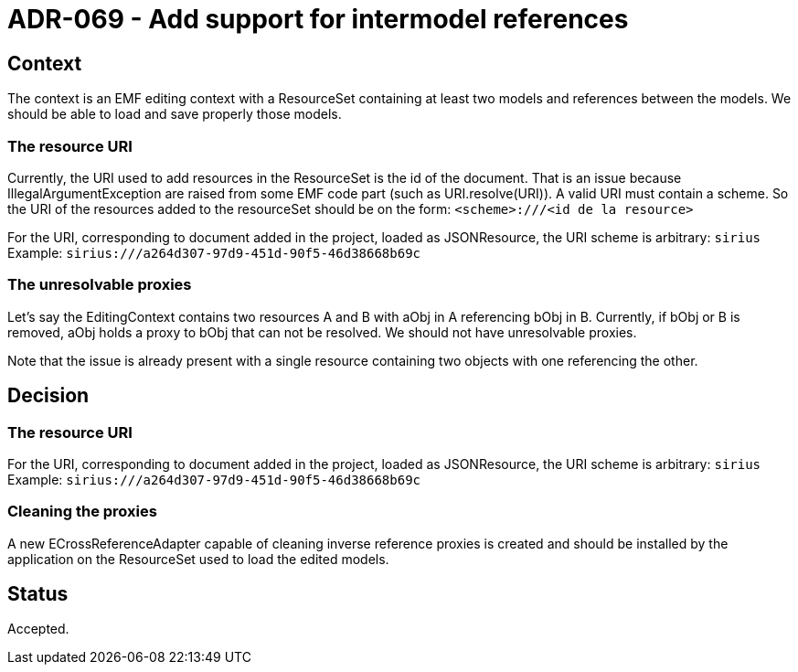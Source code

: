 = ADR-069 - Add support for intermodel references

== Context

The context is an EMF editing context with a ResourceSet containing at least two models and references between the models.
We should be able to load and save properly those models.

=== The resource URI

Currently, the URI used to add resources in the ResourceSet is the id of the document.
That is an issue because IllegalArgumentException are raised from some EMF code part (such as URI.resolve(URI)).
A valid URI must contain a scheme.
So the URI of the resources added to the resourceSet should be on the form:
`<scheme>:///<id de la resource>`

For the URI, corresponding to document added in the project, loaded as JSONResource, the URI scheme is arbitrary: 
``sirius``
Example: `sirius:///a264d307-97d9-451d-90f5-46d38668b69c`

=== The unresolvable proxies
Let's say the EditingContext contains two resources A and B with aObj in A referencing bObj in B.
Currently, if bObj or B is removed, aObj holds a proxy to bObj that can not be resolved.
We should not have unresolvable proxies.

Note that the issue is already present with a single resource containing two objects with one referencing the other.

== Decision

=== The resource URI

For the URI, corresponding to document added in the project, loaded as JSONResource, the URI scheme is arbitrary: 
``sirius``
Example: `sirius:///a264d307-97d9-451d-90f5-46d38668b69c`

=== Cleaning the proxies

A new ECrossReferenceAdapter capable of cleaning inverse reference proxies is created and should be installed by the application on the ResourceSet used to load the edited models.

== Status

Accepted.
